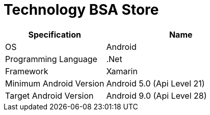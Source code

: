 = Technology BSA Store

[cols="40%,60%",frame=all, grid=all]
|===
^.^h| *Specification* 
^.^h| *Name* 

|OS
|Android

|Programming Language
|.Net

|Framework
|Xamarin

|Minimum Android Version
|Android 5.0 (Api Level 21)

|Target Android Version
|Android 9.0 (Api Level 28)
|===
